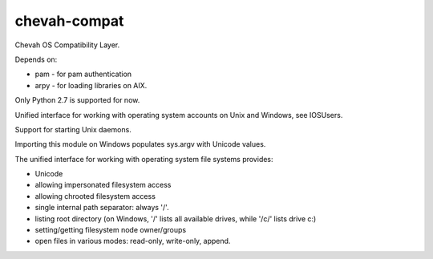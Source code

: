 chevah-compat
=============

.. image:: https://codecov.io/gh/chevah/compat/branch/master/graph/badge.svg
  :target: https://codecov.io/gh/chevah/compat

.. image:: https://github.com/chevah/compat/workflows/GitHub-CI/badge.svg
  :target: https://github.com/chevah/compat/actions

.. image:: https://travis-ci.com/chevah/compat.svg?branch=master
  :target: https://travis-ci.com/github/chevah/compat


Chevah OS Compatibility Layer.

Depends on:

* pam - for pam authentication
* arpy - for loading libraries on AIX.

Only Python 2.7 is supported for now.

Unified interface for working with operating system accounts on Unix
and Windows, see IOSUsers.

Support for starting Unix daemons.

Importing this module on Windows populates sys.argv with Unicode values.

The unified interface for working with operating system file systems provides:

* Unicode
* allowing impersonated filesystem access
* allowing chrooted filesystem access
* single internal path separator: always '/'.
* listing root directory (on Windows, '/' lists all available drives,
  while '/c/' lists drive c:)
* setting/getting filesystem node owner/groups
* open files in various modes: read-only, write-only, append.

